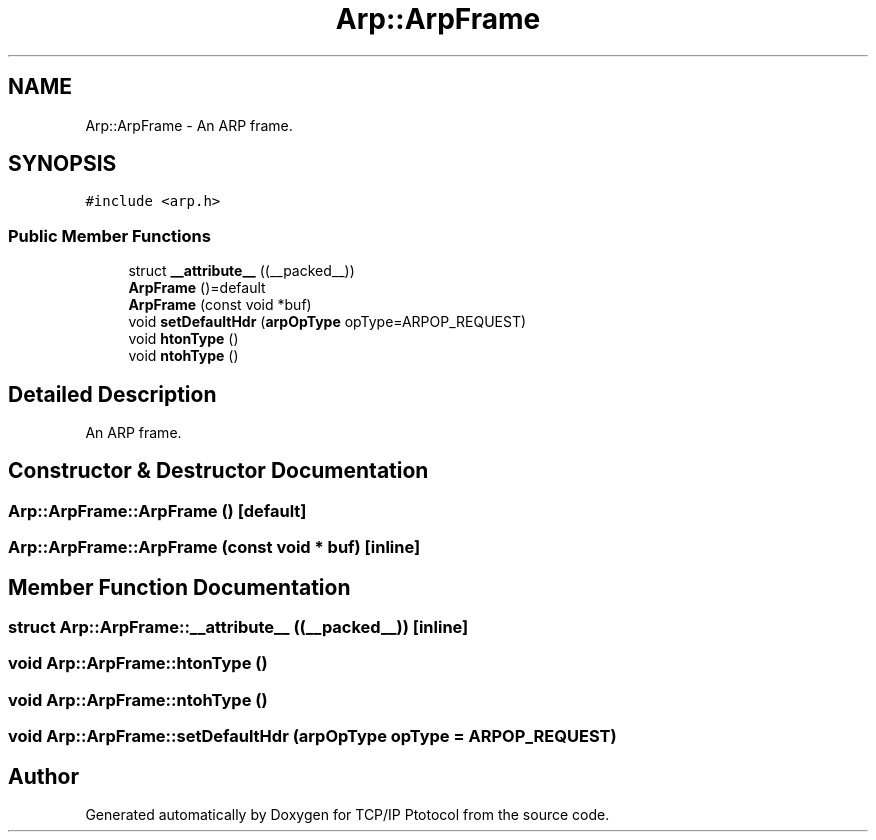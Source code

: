 .TH "Arp::ArpFrame" 3 "Fri Nov 22 2019" "TCP/IP Ptotocol" \" -*- nroff -*-
.ad l
.nh
.SH NAME
Arp::ArpFrame \- An ARP frame\&.  

.SH SYNOPSIS
.br
.PP
.PP
\fC#include <arp\&.h>\fP
.SS "Public Member Functions"

.in +1c
.ti -1c
.RI "struct \fB__attribute__\fP ((__packed__))"
.br
.ti -1c
.RI "\fBArpFrame\fP ()=default"
.br
.ti -1c
.RI "\fBArpFrame\fP (const void *buf)"
.br
.ti -1c
.RI "void \fBsetDefaultHdr\fP (\fBarpOpType\fP opType=ARPOP_REQUEST)"
.br
.ti -1c
.RI "void \fBhtonType\fP ()"
.br
.ti -1c
.RI "void \fBntohType\fP ()"
.br
.in -1c
.SH "Detailed Description"
.PP 
An ARP frame\&. 


.SH "Constructor & Destructor Documentation"
.PP 
.SS "Arp::ArpFrame::ArpFrame ()\fC [default]\fP"

.SS "Arp::ArpFrame::ArpFrame (const void * buf)\fC [inline]\fP"

.SH "Member Function Documentation"
.PP 
.SS "struct Arp::ArpFrame::__attribute__ ((__packed__))\fC [inline]\fP"

.SS "void Arp::ArpFrame::htonType ()"

.SS "void Arp::ArpFrame::ntohType ()"

.SS "void Arp::ArpFrame::setDefaultHdr (\fBarpOpType\fP opType = \fCARPOP_REQUEST\fP)"


.SH "Author"
.PP 
Generated automatically by Doxygen for TCP/IP Ptotocol from the source code\&.
